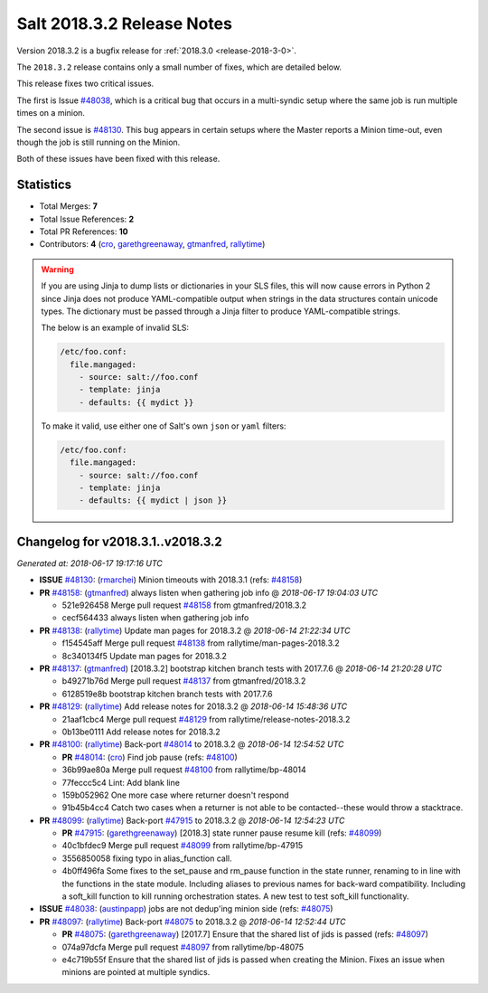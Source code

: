 ===========================
Salt 2018.3.2 Release Notes
===========================

Version 2018.3.2 is a bugfix release for :ref:`2018.3.0 <release-2018-3-0>`.

The ``2018.3.2`` release contains only a small number of fixes, which are detailed
below.

This release fixes two critical issues.

The first is Issue `#48038`_, which is a critical bug that occurs in a multi-syndic
setup where the same job is run multiple times on a minion.

The second issue is `#48130`_. This bug appears in certain setups where the Master
reports a Minion time-out, even though the job is still running on the Minion.

Both of these issues have been fixed with this release.

Statistics
==========

- Total Merges: **7**
- Total Issue References: **2**
- Total PR References: **10**

- Contributors: **4** (`cro`_, `garethgreenaway`_, `gtmanfred`_, `rallytime`_)

.. warning::
    If you are using Jinja to dump lists or dictionaries in your SLS files,
    this will now cause errors in Python 2 since Jinja does not produce
    YAML-compatible output when strings in the data structures contain unicode
    types. The dictionary must be passed through a Jinja filter to produce
    YAML-compatible strings.

    The below is an example of invalid SLS:

    .. code-block:: yaml

      /etc/foo.conf:
        file.mangaged:
          - source: salt://foo.conf
          - template: jinja
          - defaults: {{ mydict }}

    To make it valid, use either one of Salt's own ``json`` or ``yaml``
    filters:

    .. code-block:: yaml

      /etc/foo.conf:
        file.mangaged:
          - source: salt://foo.conf
          - template: jinja
          - defaults: {{ mydict | json }}

Changelog for v2018.3.1..v2018.3.2
==================================

*Generated at: 2018-06-17 19:17:16 UTC*

* **ISSUE** `#48130`_: (`rmarchei`_) Minion timeouts with 2018.3.1 (refs: `#48158`_)

* **PR** `#48158`_: (`gtmanfred`_) always listen when gathering job info
  @ *2018-06-17 19:04:03 UTC*

  * 521e926458 Merge pull request `#48158`_ from gtmanfred/2018.3.2

  * cecf564433 always listen when gathering job info

* **PR** `#48138`_: (`rallytime`_) Update man pages for 2018.3.2
  @ *2018-06-14 21:22:34 UTC*

  * f154545aff Merge pull request `#48138`_ from rallytime/man-pages-2018.3.2

  * 8c340134f5 Update man pages for 2018.3.2

* **PR** `#48137`_: (`gtmanfred`_) [2018.3.2] bootstrap kitchen branch tests with 2017.7.6
  @ *2018-06-14 21:20:28 UTC*

  * b49271b76d Merge pull request `#48137`_ from gtmanfred/2018.3.2

  * 6128519e8b bootstrap kitchen branch tests with 2017.7.6

* **PR** `#48129`_: (`rallytime`_) Add release notes for 2018.3.2
  @ *2018-06-14 15:48:36 UTC*

  * 21aaf1cbc4 Merge pull request `#48129`_ from rallytime/release-notes-2018.3.2

  * 0b13be0111 Add release notes for 2018.3.2

* **PR** `#48100`_: (`rallytime`_) Back-port `#48014`_ to 2018.3.2
  @ *2018-06-14 12:54:52 UTC*

  * **PR** `#48014`_: (`cro`_) Find job pause (refs: `#48100`_)

  * 36b99ae80a Merge pull request `#48100`_ from rallytime/bp-48014

  * 77feccc5c4 Lint: Add blank line

  * 159b052962 One more case where returner doesn't respond

  * 91b45b4cc4 Catch two cases when a returner is not able to be contacted--these would throw a stacktrace.

* **PR** `#48099`_: (`rallytime`_) Back-port `#47915`_ to 2018.3.2
  @ *2018-06-14 12:54:23 UTC*

  * **PR** `#47915`_: (`garethgreenaway`_) [2018.3] state runner pause resume kill (refs: `#48099`_)

  * 40c1bfdec9 Merge pull request `#48099`_ from rallytime/bp-47915

  * 3556850058 fixing typo in alias_function call.

  * 4b0ff496fa Some fixes to the set_pause and rm_pause function in the state runner, renaming to in line with the functions in the state module.  Including aliases to previous names for back-ward compatibility.  Including a soft_kill function to kill running orchestration states.  A new test to test soft_kill functionality.

* **ISSUE** `#48038`_: (`austinpapp`_) jobs are not dedup'ing minion side (refs: `#48075`_)

* **PR** `#48097`_: (`rallytime`_) Back-port `#48075`_ to 2018.3.2
  @ *2018-06-14 12:52:44 UTC*

  * **PR** `#48075`_: (`garethgreenaway`_) [2017.7] Ensure that the shared list of jids is passed (refs: `#48097`_)

  * 074a97dcfa Merge pull request `#48097`_ from rallytime/bp-48075

  * e4c719b55f Ensure that the shared list of jids is passed when creating the Minion.  Fixes an issue when minions are pointed at multiple syndics.

.. _`#47915`: https://github.com/saltstack/salt/pull/47915
.. _`#48014`: https://github.com/saltstack/salt/pull/48014
.. _`#48038`: https://github.com/saltstack/salt/issues/48038
.. _`#48075`: https://github.com/saltstack/salt/pull/48075
.. _`#48097`: https://github.com/saltstack/salt/pull/48097
.. _`#48099`: https://github.com/saltstack/salt/pull/48099
.. _`#48100`: https://github.com/saltstack/salt/pull/48100
.. _`#48129`: https://github.com/saltstack/salt/pull/48129
.. _`#48130`: https://github.com/saltstack/salt/issues/48130
.. _`#48137`: https://github.com/saltstack/salt/pull/48137
.. _`#48138`: https://github.com/saltstack/salt/pull/48138
.. _`#48158`: https://github.com/saltstack/salt/pull/48158
.. _`austinpapp`: https://github.com/austinpapp
.. _`cro`: https://github.com/cro
.. _`garethgreenaway`: https://github.com/garethgreenaway
.. _`gtmanfred`: https://github.com/gtmanfred
.. _`rallytime`: https://github.com/rallytime
.. _`rmarchei`: https://github.com/rmarchei

